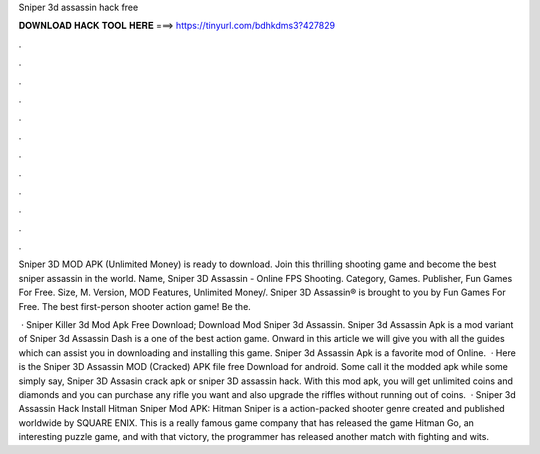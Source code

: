Sniper 3d assassin hack free



𝐃𝐎𝐖𝐍𝐋𝐎𝐀𝐃 𝐇𝐀𝐂𝐊 𝐓𝐎𝐎𝐋 𝐇𝐄𝐑𝐄 ===> https://tinyurl.com/bdhkdms3?427829



.



.



.



.



.



.



.



.



.



.



.



.

Sniper 3D MOD APK (Unlimited Money) is ready to download. Join this thrilling shooting game and become the best sniper assassin in the world. Name, Sniper 3D Assassin - Online FPS Shooting. Category, Games. Publisher, Fun Games For Free. Size, M. Version, MOD Features, Unlimited Money/. Sniper 3D Assassin® is brought to you by Fun Games For Free. The best first-person shooter action game! Be the.

 · Sniper Killer 3d Mod Apk Free Download; Download Mod Sniper 3d Assassin. Sniper 3d Assassin Apk is a mod variant of Sniper 3d Assassin Dash is a one of the best action game. Onward in this article we will give you with all the guides which can assist you in downloading and installing this game. Sniper 3d Assassin Apk is a favorite mod of Online.  · Here is the Sniper 3D Assassin MOD (Cracked) APK file free Download for android. Some call it the modded apk while some simply say, Sniper 3D Assasin crack apk or sniper 3D assassin hack. With this mod apk, you will get unlimited coins and diamonds and you can purchase any rifle you want and also upgrade the riffles without running out of coins.  · Sniper 3d Assassin Hack Install Hitman Sniper Mod APK: Hitman Sniper is a action-packed shooter genre created and published worldwide by SQUARE ENIX. This is a really famous game company that has released the game Hitman Go, an interesting puzzle game, and with that victory, the programmer has released another match with fighting and wits.
